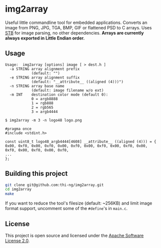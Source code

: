 * img2array

Useful little commandline tool for embedded applications. Converts an
image from PNG, JPG, TGA, BMP, GIF or flattened PSD to C arrays. Uses
[[https://github.com/nothings/stb][STB]] for image parsing, no other dependencies. *Arrays are currently
always exported in Little Endian order.*

** Usage

#+BEGIN_SRC text
  Usage:  img2array [options] image [ > dest.h ]
    -a STRING array alignment prefix
              (default: "")
    -e STRING array alignment suffix
              (default: "__attribute__ ((aligned (4)))")
    -n STRING array base name
              (default: image filename w/o ext)
    -m INT    destination color mode (default 0):
              0 = argb8888
              1 = rgb888
              2 = rgb565
              3 = argb4444
#+END_SRC

#+BEGIN_SRC text
$ img2array -m 3 -n logo48 logo.png

#pragma once
#include <stdint.h>

const uint8_t logo48_argb4444[4608] __attribute__ ((aligned (4))) = {
0x00, 0xf0, 0x00, 0xf0, 0x00, 0xf0, 0x00, 0xf0, 0x00, 0xf0, 0x00, 0xf0, 0x00, 0xf0, 0x00, 0xf0, 
...
};
#+END_SRC

** Building this project

#+BEGIN_SRC bash
git clone git@github.com:thi-ng/img2array.git
cd img2array
make
#+END_SRC

If you want to reduce the tool's filesize (default: ~256KB) and limit
image format support, uncomment some of the =#define='s in =main.c=.

** License

This project is open source and licensed under the [[http://www.apache.org/licenses/LICENSE-2.0][Apache Software License 2.0]].
